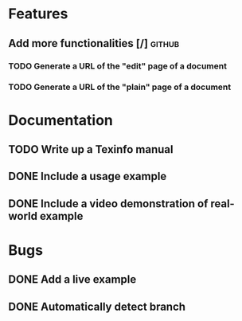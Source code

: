* Features
** Add more functionalities [/] :github:
*** TODO Generate a URL of the "edit" page of a document
*** TODO Generate a URL of the "plain" page of a document
* Documentation
** TODO Write up a Texinfo manual
** DONE Include a usage example
** DONE Include a video demonstration of real-world example
* Bugs
** DONE Add a live example
** DONE Automatically detect branch
